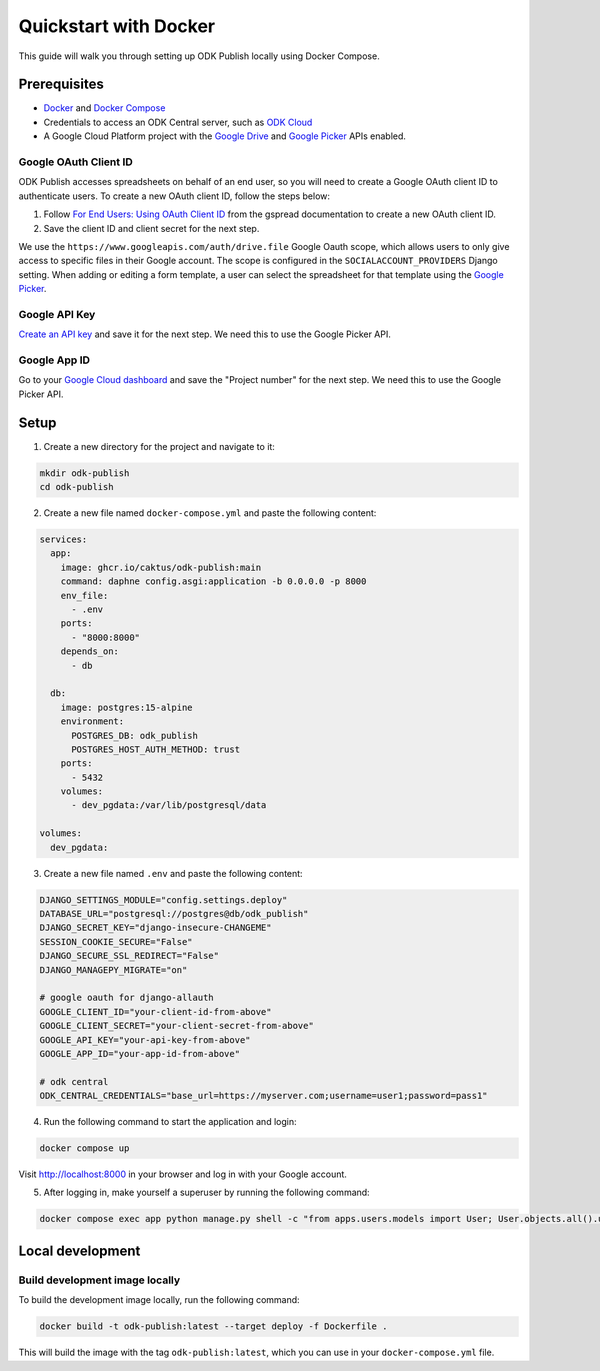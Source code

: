 Quickstart with Docker
======================

This guide will walk you through setting up ODK Publish locally using Docker
Compose.


Prerequisites
-------------

- `Docker <https://docs.docker.com/get-docker/>`_ and `Docker Compose <https://docs.docker.com/compose/install/>`_
- Credentials to access an ODK Central server, such as `ODK Cloud <https://getodk.org/>`_
- A Google Cloud Platform project with the `Google Drive <https://console.developers.google.com/apis/library/drive.googleapis.com>`_
  and `Google Picker <https://console.developers.google.com/apis/library/picker.googleapis.com>`_ APIs enabled.


Google OAuth Client ID
~~~~~~~~~~~~~~~~~~~~~~

ODK Publish accesses spreadsheets on behalf of an end user, so you will need to
create a Google OAuth client ID to authenticate users. To create a new OAuth
client ID, follow the steps below:

1. Follow `For End Users: Using OAuth Client ID
   <https://docs.gspread.org/en/latest/oauth2.html#for-end-users-using-oauth-client-id>`_
   from the gspread documentation to create a new OAuth client ID.
2. Save the client ID and client secret for the next step.

We use the ``https://www.googleapis.com/auth/drive.file`` Google Oauth scope, which
allows users to only give access to specific files in their Google account.
The scope is configured in the ``SOCIALACCOUNT_PROVIDERS`` Django setting.
When adding or editing a form template, a user can select the spreadsheet for that template using
the `Google Picker <https://developers.google.com/drive/picker/guides/overview>`_.


Google API Key
~~~~~~~~~~~~~~

`Create an API key <https://developers.google.com/drive/picker/guides/overview#api-key>`_
and save it for the next step. We need this to use the Google Picker API.


Google App ID
~~~~~~~~~~~~~
Go to your `Google Cloud dashboard <https://console.cloud.google.com/home/dashboard>`_
and save the "Project number" for the next step. We need this to use the Google Picker API.


Setup
-----

1. Create a new directory for the project and navigate to it:

.. code-block:: bash

   mkdir odk-publish
   cd odk-publish


2. Create a new file named ``docker-compose.yml`` and paste the following
   content:

.. code-block:: yaml

  services:
    app:
      image: ghcr.io/caktus/odk-publish:main
      command: daphne config.asgi:application -b 0.0.0.0 -p 8000
      env_file:
        - .env
      ports:
        - "8000:8000"
      depends_on:
        - db

    db:
      image: postgres:15-alpine
      environment:
        POSTGRES_DB: odk_publish
        POSTGRES_HOST_AUTH_METHOD: trust
      ports:
        - 5432
      volumes:
        - dev_pgdata:/var/lib/postgresql/data

  volumes:
    dev_pgdata:

3. Create a new file named ``.env`` and paste the following content:

.. code-block:: shell

  DJANGO_SETTINGS_MODULE="config.settings.deploy"
  DATABASE_URL="postgresql://postgres@db/odk_publish"
  DJANGO_SECRET_KEY="django-insecure-CHANGEME"
  SESSION_COOKIE_SECURE="False"
  DJANGO_SECURE_SSL_REDIRECT="False"
  DJANGO_MANAGEPY_MIGRATE="on"

  # google oauth for django-allauth
  GOOGLE_CLIENT_ID="your-client-id-from-above"
  GOOGLE_CLIENT_SECRET="your-client-secret-from-above"
  GOOGLE_API_KEY="your-api-key-from-above"
  GOOGLE_APP_ID="your-app-id-from-above"

  # odk central
  ODK_CENTRAL_CREDENTIALS="base_url=https://myserver.com;username=user1;password=pass1"

4. Run the following command to start the application and login:

.. code-block:: bash

   docker compose up

Visit http://localhost:8000 in your browser and log in with your Google account.

5. After logging in, make yourself a superuser by running the following command:

.. code-block:: bash

   docker compose exec app python manage.py shell -c "from apps.users.models import User; User.objects.all().update(is_staff=True, is_superuser=True)"


Local development
-----------------


Build development image locally
~~~~~~~~~~~~~~~~~~~~~~~~~~~~~~~

To build the development image locally, run the following command:

.. code-block:: bash

   docker build -t odk-publish:latest --target deploy -f Dockerfile .

This will build the image with the tag ``odk-publish:latest``, which you can use
in your ``docker-compose.yml`` file.
